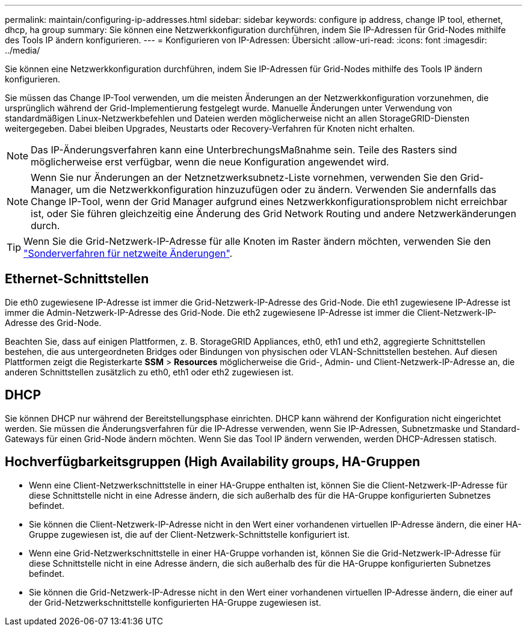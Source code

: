---
permalink: maintain/configuring-ip-addresses.html 
sidebar: sidebar 
keywords: configure ip address, change IP tool, ethernet, dhcp, ha group 
summary: Sie können eine Netzwerkkonfiguration durchführen, indem Sie IP-Adressen für Grid-Nodes mithilfe des Tools IP ändern konfigurieren. 
---
= Konfigurieren von IP-Adressen: Übersicht
:allow-uri-read: 
:icons: font
:imagesdir: ../media/


[role="lead"]
Sie können eine Netzwerkkonfiguration durchführen, indem Sie IP-Adressen für Grid-Nodes mithilfe des Tools IP ändern konfigurieren.

Sie müssen das Change IP-Tool verwenden, um die meisten Änderungen an der Netzwerkkonfiguration vorzunehmen, die ursprünglich während der Grid-Implementierung festgelegt wurde. Manuelle Änderungen unter Verwendung von standardmäßigen Linux-Netzwerkbefehlen und Dateien werden möglicherweise nicht an allen StorageGRID-Diensten weitergegeben. Dabei bleiben Upgrades, Neustarts oder Recovery-Verfahren für Knoten nicht erhalten.


NOTE: Das IP-Änderungsverfahren kann eine UnterbrechungsMaßnahme sein. Teile des Rasters sind möglicherweise erst verfügbar, wenn die neue Konfiguration angewendet wird.


NOTE: Wenn Sie nur Änderungen an der Netznetzwerksubnetz-Liste vornehmen, verwenden Sie den Grid-Manager, um die Netzwerkkonfiguration hinzuzufügen oder zu ändern. Verwenden Sie andernfalls das Change IP-Tool, wenn der Grid Manager aufgrund eines Netzwerkkonfigurationsproblem nicht erreichbar ist, oder Sie führen gleichzeitig eine Änderung des Grid Network Routing und andere Netzwerkänderungen durch.


TIP: Wenn Sie die Grid-Netzwerk-IP-Adresse für alle Knoten im Raster ändern möchten, verwenden Sie den link:changing-ip-addresses-and-mtu-values-for-all-nodes-in-grid.html["Sonderverfahren für netzweite Änderungen"].



== Ethernet-Schnittstellen

Die eth0 zugewiesene IP-Adresse ist immer die Grid-Netzwerk-IP-Adresse des Grid-Node. Die eth1 zugewiesene IP-Adresse ist immer die Admin-Netzwerk-IP-Adresse des Grid-Node. Die eth2 zugewiesene IP-Adresse ist immer die Client-Netzwerk-IP-Adresse des Grid-Node.

Beachten Sie, dass auf einigen Plattformen, z. B. StorageGRID Appliances, eth0, eth1 und eth2, aggregierte Schnittstellen bestehen, die aus untergeordneten Bridges oder Bindungen von physischen oder VLAN-Schnittstellen bestehen. Auf diesen Plattformen zeigt die Registerkarte *SSM* > *Resources* möglicherweise die Grid-, Admin- und Client-Netzwerk-IP-Adresse an, die anderen Schnittstellen zusätzlich zu eth0, eth1 oder eth2 zugewiesen ist.



== DHCP

Sie können DHCP nur während der Bereitstellungsphase einrichten. DHCP kann während der Konfiguration nicht eingerichtet werden. Sie müssen die Änderungsverfahren für die IP-Adresse verwenden, wenn Sie IP-Adressen, Subnetzmaske und Standard-Gateways für einen Grid-Node ändern möchten. Wenn Sie das Tool IP ändern verwenden, werden DHCP-Adressen statisch.



== Hochverfügbarkeitsgruppen (High Availability groups, HA-Gruppen

* Wenn eine Client-Netzwerkschnittstelle in einer HA-Gruppe enthalten ist, können Sie die Client-Netzwerk-IP-Adresse für diese Schnittstelle nicht in eine Adresse ändern, die sich außerhalb des für die HA-Gruppe konfigurierten Subnetzes befindet.
* Sie können die Client-Netzwerk-IP-Adresse nicht in den Wert einer vorhandenen virtuellen IP-Adresse ändern, die einer HA-Gruppe zugewiesen ist, die auf der Client-Netzwerk-Schnittstelle konfiguriert ist.
* Wenn eine Grid-Netzwerkschnittstelle in einer HA-Gruppe vorhanden ist, können Sie die Grid-Netzwerk-IP-Adresse für diese Schnittstelle nicht in eine Adresse ändern, die sich außerhalb des für die HA-Gruppe konfigurierten Subnetzes befindet.
* Sie können die Grid-Netzwerk-IP-Adresse nicht in den Wert einer vorhandenen virtuellen IP-Adresse ändern, die einer auf der Grid-Netzwerkschnittstelle konfigurierten HA-Gruppe zugewiesen ist.

